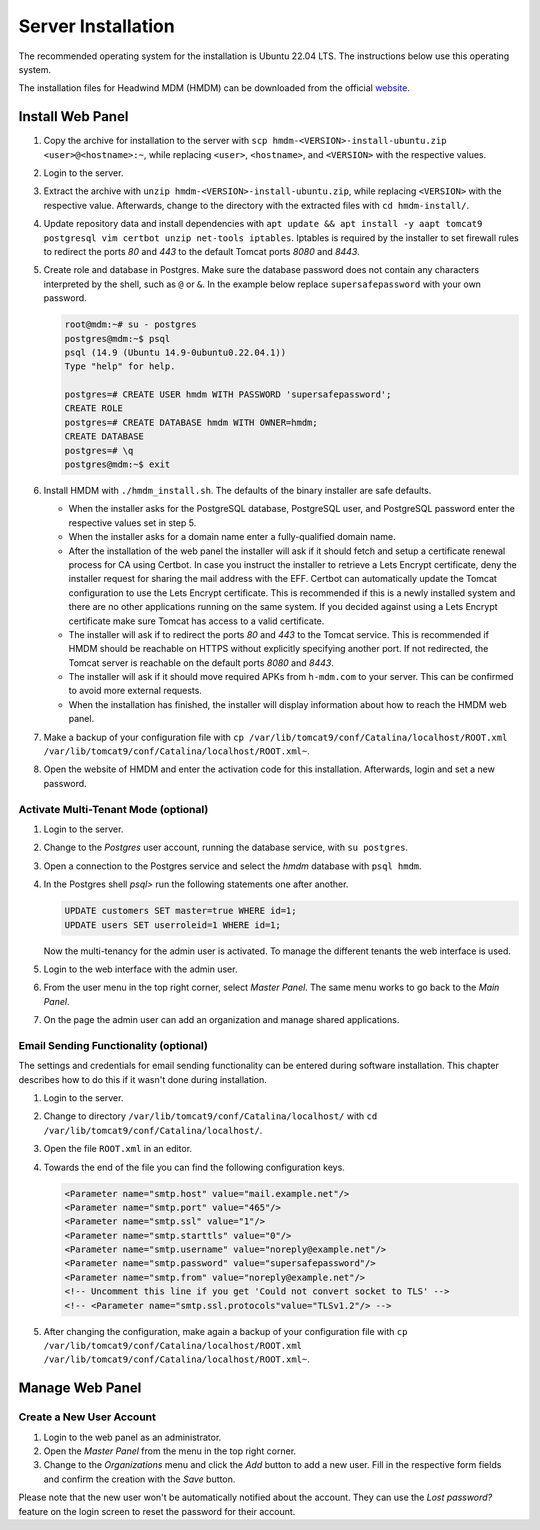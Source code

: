 Server Installation
###################

The recommended operating system for the installation is Ubuntu 22.04 LTS.
The instructions below use this operating system.

The installation files for Headwind MDM (HMDM) can be downloaded from the official `website <https://h-mdm.com/download/>`__.

Install Web Panel
+++++++++++++++++

1. Copy the archive for installation to the server with ``scp hmdm-<VERSION>-install-ubuntu.zip <user>@<hostname>:~``,
   while replacing ``<user>``, ``<hostname>``, and ``<VERSION>`` with the respective values.
2. Login to the server.
3. Extract the archive with ``unzip hmdm-<VERSION>-install-ubuntu.zip``, while replacing ``<VERSION>`` with the respective value.
   Afterwards, change to the directory with the extracted files with ``cd hmdm-install/``.
4. Update repository data and install dependencies with ``apt update && apt install -y aapt tomcat9 postgresql vim certbot unzip net-tools iptables``.
   Iptables is required by the installer to set firewall rules to redirect the ports *80* and *443* to the default Tomcat ports *8080* and *8443*.
5. Create role and database in Postgres.
   Make sure the database password does not contain any characters interpreted by the shell, such as ``@`` or ``&``.
   In the example below replace ``supersafepassword`` with your own password.

   .. code-block::

      root@mdm:~# su - postgres
      postgres@mdm:~$ psql
      psql (14.9 (Ubuntu 14.9-0ubuntu0.22.04.1))
      Type "help" for help.

      postgres=# CREATE USER hmdm WITH PASSWORD 'supersafepassword';
      CREATE ROLE
      postgres=# CREATE DATABASE hmdm WITH OWNER=hmdm;
      CREATE DATABASE
      postgres=# \q
      postgres@mdm:~$ exit

6. Install HMDM with ``./hmdm_install.sh``.
   The defaults of the binary installer are safe defaults.

   * When the installer asks for the PostgreSQL database, PostgreSQL user, and PostgreSQL password enter the respective values set in step 5.
   * When the installer asks for a domain name enter a fully-qualified domain name.
   * After the installation of the web panel the installer will ask if it should fetch and setup a certificate renewal process for CA using Certbot.
     In case you instruct the installer to retrieve a Lets Encrypt certificate, deny the installer request for sharing the mail address with the EFF.
     Certbot can automatically update the Tomcat configuration to use the Lets Encrypt certificate.
     This is recommended if this is a newly installed system and there are no other applications running on the same system.
     If you decided against using a Lets Encrypt certificate make sure Tomcat has access to a valid certificate.
   * The installer will ask if to redirect the ports *80* and *443* to the Tomcat service.
     This is recommended if HMDM should be reachable on HTTPS without explicitly specifying another port.
     If not redirected, the Tomcat server is reachable on the default ports *8080* and *8443*.
   * The installer will ask if it should move required APKs from ``h-mdm.com`` to your server.
     This can be confirmed to avoid more external requests.
   * When the installation has finished, the installer will display information about how to reach the HMDM web panel.

7. Make a backup of your configuration file with ``cp /var/lib/tomcat9/conf/Catalina/localhost/ROOT.xml /var/lib/tomcat9/conf/Catalina/localhost/ROOT.xml~``.
8. Open the website of HMDM and enter the activation code for this installation.
   Afterwards, login and set a new password.

Activate Multi-Tenant Mode (optional)
*************************************

1. Login to the server.
2. Change to the *Postgres* user account, running the database service, with ``su postgres``.
3. Open a connection to the Postgres service and select the *hmdm* database with ``psql hmdm``.
4. In the Postgres shell *psql>* run the following statements one after another.

   .. code-block::

      UPDATE customers SET master=true WHERE id=1;
      UPDATE users SET userroleid=1 WHERE id=1;

   Now the multi-tenancy for the admin user is activated.
   To manage the different tenants the web interface is used.

5. Login to the web interface with the admin user.
6. From the user menu in the top right corner, select *Master Panel*.
   The same menu works to go back to the *Main Panel*.
7. On the page the admin user can add an organization and manage shared applications.

Email Sending Functionality (optional)
**************************************

The settings and credentials for email sending functionality can be entered during software installation.
This chapter describes how to do this if it wasn't done during installation.

1. Login to the server.
2. Change to directory ``/var/lib/tomcat9/conf/Catalina/localhost/`` with ``cd /var/lib/tomcat9/conf/Catalina/localhost/``.
3. Open the file ``ROOT.xml`` in an editor.
4. Towards the end of the file you can find the following configuration keys.

   .. code-block::

      <Parameter name="smtp.host" value="mail.example.net"/>
      <Parameter name="smtp.port" value="465"/>
      <Parameter name="smtp.ssl" value="1"/>
      <Parameter name="smtp.starttls" value="0"/>
      <Parameter name="smtp.username" value="noreply@example.net"/>
      <Parameter name="smtp.password" value="supersafepassword"/>
      <Parameter name="smtp.from" value="noreply@example.net"/>
      <!-- Uncomment this line if you get 'Could not convert socket to TLS' -->
      <!-- <Parameter name="smtp.ssl.protocols"value="TLSv1.2"/> -->

5. After changing the configuration, make again a backup of your configuration file with ``cp /var/lib/tomcat9/conf/Catalina/localhost/ROOT.xml /var/lib/tomcat9/conf/Catalina/localhost/ROOT.xml~``.

Manage Web Panel
++++++++++++++++

Create a New User Account
*************************

1. Login to the web panel as an administrator.
2. Open the *Master Panel* from the menu in the top right corner.
3. Change to the *Organizations* menu and click the *Add* button to add a new user.
   Fill in the respective form fields and confirm the creation with the *Save* button.

Please note that the new user won't be automatically notified about the account.
They can use the *Lost password?* feature on the login screen to reset the password for their account.

